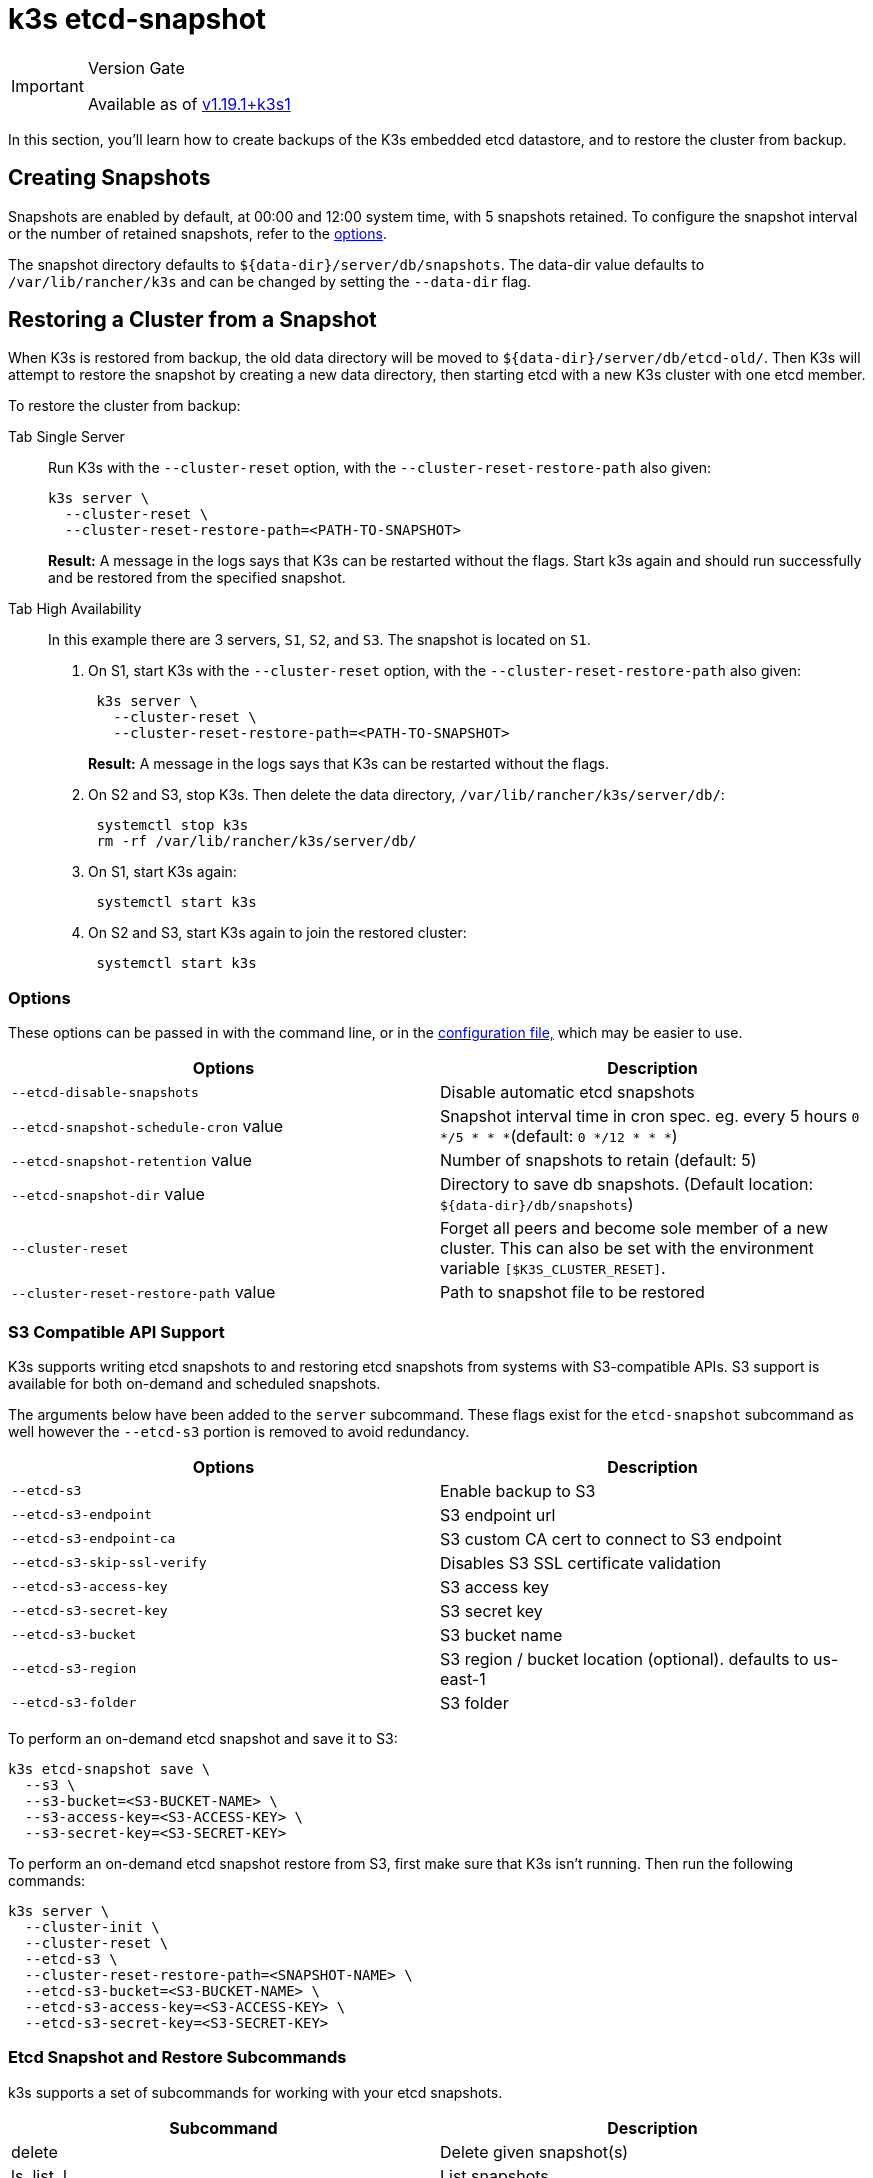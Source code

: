= k3s etcd-snapshot

[IMPORTANT]
.Version Gate
====

Available as of https://github.com/k3s-io/k3s/releases/tag/v1.19.1%2Bk3s1[v1.19.1+k3s1]
====


In this section, you'll learn how to create backups of the K3s embedded etcd datastore, and to restore the cluster from backup.

== Creating Snapshots

Snapshots are enabled by default, at 00:00 and 12:00 system time, with 5 snapshots retained. To configure the snapshot interval or the number of retained snapshots, refer to the <<_options,options>>.

The snapshot directory defaults to `+${data-dir}/server/db/snapshots+`. The data-dir value defaults to `/var/lib/rancher/k3s` and can be changed by setting the `--data-dir` flag.

== Restoring a Cluster from a Snapshot

When K3s is restored from backup, the old data directory will be moved to `+${data-dir}/server/db/etcd-old/+`. Then K3s will attempt to restore the snapshot by creating a new data directory, then starting etcd with a new K3s cluster with one etcd member.

To restore the cluster from backup:

[tabs,sync-group-id=etcdsnap]
======
Tab Single Server::
+
--
Run K3s with the `--cluster-reset` option, with the `--cluster-reset-restore-path` also given:

[,bash]
----
k3s server \
  --cluster-reset \
  --cluster-reset-restore-path=<PATH-TO-SNAPSHOT>
----

*Result:* A message in the logs says that K3s can be restarted without the flags. Start k3s again and should run successfully and be restored from the specified snapshot.
--

Tab High Availability::
+
--
In this example there are 3 servers, `S1`, `S2`, and `S3`. The snapshot is located on `S1`.

. On S1, start K3s with the `--cluster-reset` option, with the `--cluster-reset-restore-path` also given:
+
[,bash]
----
 k3s server \
   --cluster-reset \
   --cluster-reset-restore-path=<PATH-TO-SNAPSHOT>
----
+
*Result:* A message in the logs says that K3s can be restarted without the flags.

. On S2 and S3, stop K3s. Then delete the data directory, `/var/lib/rancher/k3s/server/db/`:
+
[,bash]
----
 systemctl stop k3s
 rm -rf /var/lib/rancher/k3s/server/db/
----

. On S1, start K3s again:
+
[,bash]
----
 systemctl start k3s
----

. On S2 and S3, start K3s again to join the restored cluster:
+
[,bash]
----
 systemctl start k3s
----
--
======

=== Options

These options can be passed in with the command line, or in the xref:../installation/configuration.adoc#_configuration_file[configuration file,] which may be easier to use.

|===
| Options | Description

| `--etcd-disable-snapshots`
| Disable automatic etcd snapshots

| `--etcd-snapshot-schedule-cron` value
| Snapshot interval time in cron spec. eg. every 5 hours `0 */5 * * *`(default: `0 */12 * * *`)

| `--etcd-snapshot-retention` value
| Number of snapshots to retain (default: 5)

| `--etcd-snapshot-dir` value
| Directory to save db snapshots. (Default location: `+${data-dir}/db/snapshots+`)

| `--cluster-reset`
| Forget all peers and become sole member of a new cluster. This can also be set with the environment variable `[$K3S_CLUSTER_RESET]`.

| `--cluster-reset-restore-path` value
| Path to snapshot file to be restored
|===

=== S3 Compatible API Support

K3s supports writing etcd snapshots to and restoring etcd snapshots from systems with S3-compatible APIs. S3 support is available for both on-demand and scheduled snapshots.

The arguments below have been added to the `server` subcommand. These flags exist for the `etcd-snapshot` subcommand as well however the `--etcd-s3` portion is removed to avoid redundancy.

|===
| Options | Description

| `--etcd-s3`
| Enable backup to S3

| `--etcd-s3-endpoint`
| S3 endpoint url

| `--etcd-s3-endpoint-ca`
| S3 custom CA cert to connect to S3 endpoint

| `--etcd-s3-skip-ssl-verify`
| Disables S3 SSL certificate validation

| `--etcd-s3-access-key`
| S3 access key

| `--etcd-s3-secret-key`
| S3 secret key

| `--etcd-s3-bucket`
| S3 bucket name

| `--etcd-s3-region`
| S3 region / bucket location (optional). defaults to us-east-1

| `--etcd-s3-folder`
| S3 folder
|===

To perform an on-demand etcd snapshot and save it to S3:

[,bash]
----
k3s etcd-snapshot save \
  --s3 \
  --s3-bucket=<S3-BUCKET-NAME> \
  --s3-access-key=<S3-ACCESS-KEY> \
  --s3-secret-key=<S3-SECRET-KEY>
----

To perform an on-demand etcd snapshot restore from S3, first make sure that K3s isn't running. Then run the following commands:

[,bash]
----
k3s server \
  --cluster-init \
  --cluster-reset \
  --etcd-s3 \
  --cluster-reset-restore-path=<SNAPSHOT-NAME> \
  --etcd-s3-bucket=<S3-BUCKET-NAME> \
  --etcd-s3-access-key=<S3-ACCESS-KEY> \
  --etcd-s3-secret-key=<S3-SECRET-KEY>
----

=== Etcd Snapshot and Restore Subcommands

k3s supports a set of subcommands for working with your etcd snapshots.

|===
| Subcommand | Description

| delete
| Delete given snapshot(s)

| ls, list, l
| List snapshots

| prune
| Remove snapshots that exceed the configured retention count

| save
| Trigger an immediate etcd snapshot
|===

[NOTE]
====
The `save` subcommand is the same as `k3s etcd-snapshot`. The latter will eventually be deprecated in favor of the former.
====

These commands will perform as expected whether the etcd snapshots are stored locally or in an S3 compatible object store.

For additional information on the etcd snapshot subcommands, run `k3s etcd-snapshot`.

Delete a snapshot from S3.

[,bash]
----
k3s etcd-snapshot delete          \
  --s3                            \
  --s3-bucket=<S3-BUCKET-NAME>    \
  --s3-access-key=<S3-ACCESS-KEY> \
  --s3-secret-key=<S3-SECRET-KEY> \
  <SNAPSHOT-NAME>
----

Prune local snapshots with the default retention policy (5). The `prune` subcommand takes an additional flag `--snapshot-retention` that allows for overriding the default retention policy.

[,bash]
----
k3s etcd-snapshot prune
----

[,bash]
----
k3s etcd-snapshot prune --snapshot-retention 10
----
